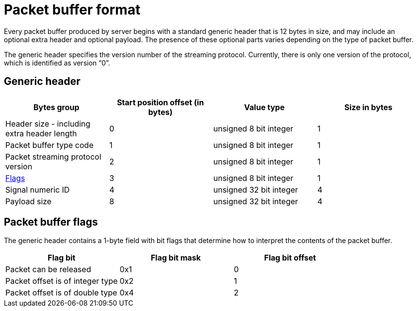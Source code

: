 = Packet buffer format

Every packet buffer produced by server begins with a standard generic header that is 12 bytes in size, and may include an optional extra header and optional payload. 
The presence of these optional parts varies depending on the type of packet buffer.

The generic header specifies the version number of the streaming protocol. Currently, there is only one version of the protocol, which is identified as version “0”.

[#generic_header]
== Generic header

|===
| Bytes group | Start position offset (in bytes) | Value type | Size in bytes

| Header size - including extra header length
| 0
| unsigned 8 bit integer
| 1

| Packet buffer type code
| 1
| unsigned 8 bit integer
| 1

| Packet streaming protocol version
| 2
| unsigned 8 bit integer
| 1

| xref:#flags[Flags]
| 3
| unsigned 8 bit integer
| 1

| Signal numeric ID
| 4
| unsigned 32 bit integer
| 4

| Payload size
| 8
| unsigned 32 bit integer
| 4

|===

[#flags]
== Packet buffer flags

The generic header contains a 1-byte field with bit flags that determine how to interpret the contents of the packet buffer.

|===
| Flag bit | Flag bit mask | Flag bit offset

| Packet can be released
| 0x1
| 0

| Packet offset is of integer type
| 0x2
| 1

| Packet offset is of double type
| 0x4
| 2

|===
